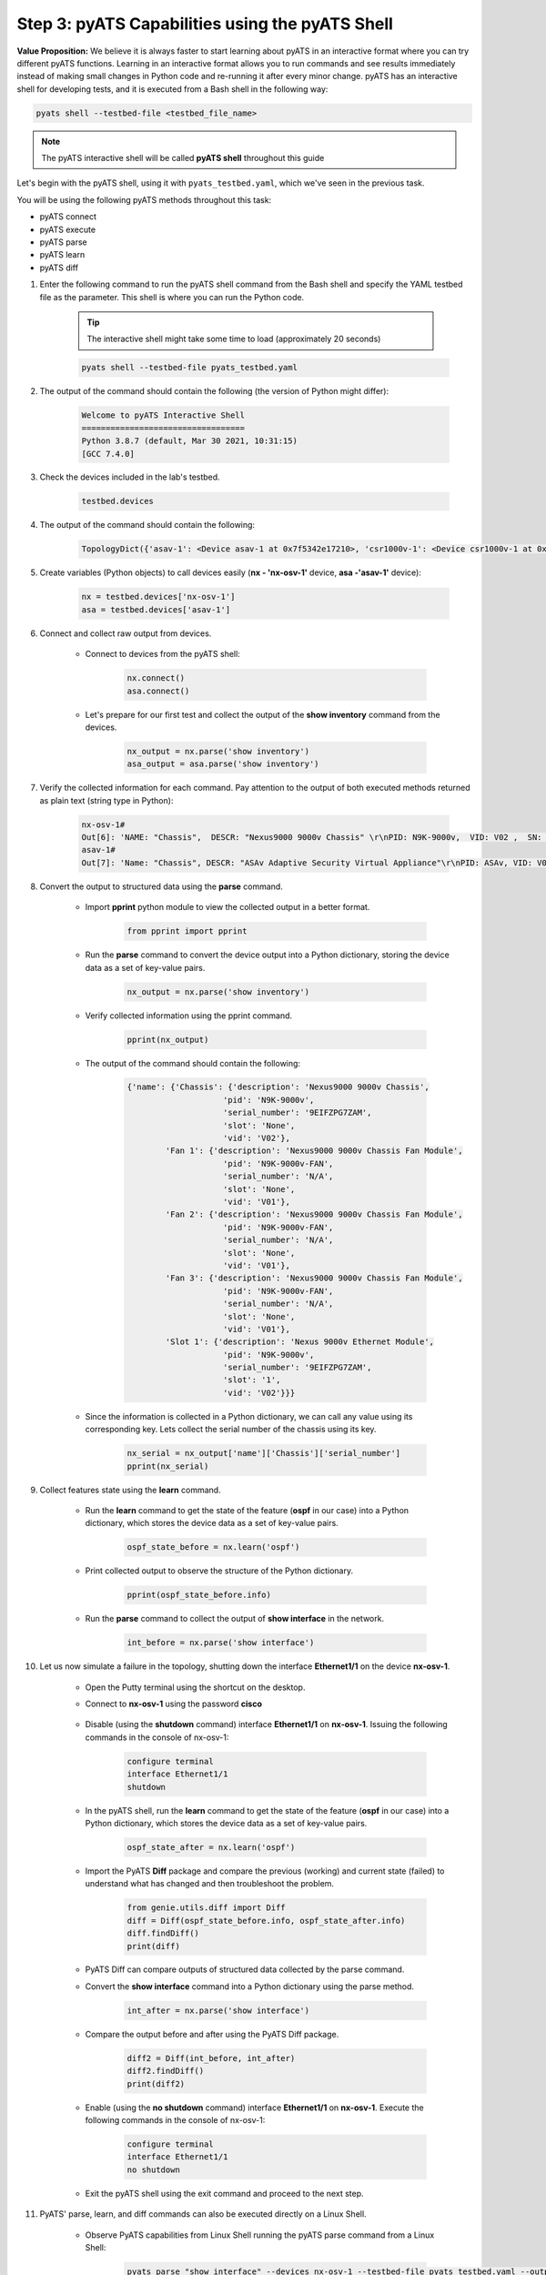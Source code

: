 Step 3: pyATS Capabilities using the pyATS Shell
################################################

**Value Proposition:** We believe it is always faster to start learning about pyATS in an interactive format where you can try different pyATS functions.
Learning in an interactive format allows you to run commands and see results immediately instead of making small changes in Python code and re-running it after every minor change.
pyATS has an interactive shell for developing tests, and it is executed from a Bash shell in the following way:

.. code-block:: bash

    pyats shell --testbed-file <testbed_file_name>


.. note:: 
    
    The pyATS interactive shell will be called **pyATS shell** throughout this guide

Let's begin with the pyATS shell, using it with ``pyats_testbed.yaml``, which we've seen in the previous task.

You will be using the following pyATS methods throughout this task:

- pyATS connect
- pyATS execute
- pyATS parse
- pyATS learn
- pyATS diff

#. Enter the following command to run the pyATS shell command from the Bash shell and specify the YAML testbed file as the parameter. This shell is where you can run the Python code.

    .. tip:: 
        
        The interactive shell might take some time to load (approximately 20 seconds)

    .. code-block:: bash

        pyats shell --testbed-file pyats_testbed.yaml



#. The output of the command should contain the following (the version of Python might differ):

    .. code-block:: bash

        Welcome to pyATS Interactive Shell
        ==================================
        Python 3.8.7 (default, Mar 30 2021, 10:31:15)
        [GCC 7.4.0]

#. Check the devices included in the lab's testbed.

    .. code-block:: python

        testbed.devices

#. The output of the command should contain the following:

    .. code-block:: bash

        TopologyDict({'asav-1': <Device asav-1 at 0x7f5342e17210>, 'csr1000v-1': <Device csr1000v-1 at 0x7f5342deced0>, 'nx-osv-1': <Device nx-osv-1 at 0x7f5341998890>})

#. Create variables (Python objects) to call devices easily (**nx - 'nx-osv-1'** device, **asa -'asav-1'** device):

    .. code-block:: python

        nx = testbed.devices['nx-osv-1']
        asa = testbed.devices['asav-1']
    
#. Connect and collect raw output from devices.

    - Connect to devices from the pyATS shell:

        .. code-block:: python

            nx.connect()
            asa.connect()

    - Let's prepare for our first test and collect the output of the **show inventory** command from the devices.

        .. code-block:: python

            nx_output = nx.parse('show inventory')
            asa_output = asa.parse('show inventory')

#. Verify the collected information for each command. Pay attention to the output of both executed methods returned as plain text (string type in Python):

    .. code-block:: bash

        nx-osv-1#
        Out[6]: 'NAME: "Chassis",  DESCR: "Nexus9000 9000v Chassis" \r\nPID: N9K-9000v,  VID: V02 ,  SN: 9OQ8QSK7JX1 \r\n\r\nNAME: "Slot 1",  DESCR: "Nexus 9000v Ethernet Module" \r\nPID: N9K-9000v,  VID: V02 ,  SN: 9OQ8QSK7JX1 \r\n\r\nNAME: "Fan 1",  DESCR: "Nexus9000 9000v Chassis Fan Module"  \r\nPID: N9K-9000v-FAN,  VID: V01 ,  SN: N/A \r\n\r\nNAME: "Fan 2",  DESCR: "Nexus9000 9000v Chassis Fan Module" \r\nPID: N9K-9000v-FAN,  VID: V01 ,  SN: N/A \r\n\r\nNAME: "Fan 3",  DESCR: "Nexus9000 9000v Chassis Fan Module" \r\nPID: N9K-9000v-FAN,  VID: V01 ,  SN: N/A'
        asav-1#
        Out[7]: 'Name: "Chassis", DESCR: "ASAv Adaptive Security Virtual Appliance"\r\nPID: ASAv, VID: V01, SN: 9AWXBH2QJP7'

#. Convert the output to structured data using the **parse** command.

    - Import **pprint** python module to view the collected output in a better format.

        .. code-block:: python

            from pprint import pprint

    - Run the **parse** command to convert the device output into a Python dictionary, storing the device data as a set of key-value pairs.

        .. code-block:: python

            nx_output = nx.parse('show inventory')

    - Verify collected information using the pprint command.

        .. code-block:: python

            pprint(nx_output)

    - The output of the command should contain the following:

        .. code-block:: bash

            {'name': {'Chassis': {'description': 'Nexus9000 9000v Chassis',
                                'pid': 'N9K-9000v',
                                'serial_number': '9EIFZPG7ZAM',
                                'slot': 'None',
                                'vid': 'V02'},
                    'Fan 1': {'description': 'Nexus9000 9000v Chassis Fan Module',
                                'pid': 'N9K-9000v-FAN',
                                'serial_number': 'N/A',
                                'slot': 'None',
                                'vid': 'V01'},
                    'Fan 2': {'description': 'Nexus9000 9000v Chassis Fan Module',
                                'pid': 'N9K-9000v-FAN',
                                'serial_number': 'N/A',
                                'slot': 'None',
                                'vid': 'V01'},
                    'Fan 3': {'description': 'Nexus9000 9000v Chassis Fan Module',
                                'pid': 'N9K-9000v-FAN',
                                'serial_number': 'N/A',
                                'slot': 'None',
                                'vid': 'V01'},
                    'Slot 1': {'description': 'Nexus 9000v Ethernet Module',
                                'pid': 'N9K-9000v',
                                'serial_number': '9EIFZPG7ZAM',
                                'slot': '1',
                                'vid': 'V02'}}}

    - Since the information is collected in a Python dictionary, we can call any value using its corresponding key. Lets collect the serial number of the chassis using its key.

        .. code-block:: python

            nx_serial = nx_output['name']['Chassis']['serial_number']
            pprint(nx_serial)

#. Collect features state using the **learn** command.

    - Run the **learn** command to get the state of the feature (**ospf** in our case) into a Python dictionary, which stores the device data as a set of key-value pairs.
    
            .. code-block:: python
    
                ospf_state_before = nx.learn('ospf')

    - Print collected output to observe the structure of the Python dictionary.

        .. code-block:: python

            pprint(ospf_state_before.info)

    - Run the **parse** command to collect the output of **show interface** in the network.

        .. code-block:: python

            int_before = nx.parse('show interface')
    
#. Let us now simulate a failure in the topology, shutting down the interface **Ethernet1/1** on the device **nx-osv-1**.

    - Open the Putty terminal using the shortcut on the desktop.
    - Connect to **nx-osv-1** using the password **cisco**

        .. image:: images/putty-01.png
            :width: 35%
            :align: center

    - Disable (using the **shutdown** command) interface **Ethernet1/1** on **nx-osv-1**. Issuing the following commands in the console of nx-osv-1:

        .. code-block:: bash

            configure terminal
            interface Ethernet1/1
            shutdown

    - In the pyATS shell, run the **learn** command to get the state of the feature (**ospf** in our case) into a Python dictionary, which stores the device data as a set of key-value pairs.
    
        .. code-block:: python

            ospf_state_after = nx.learn('ospf')

    - Import the PyATS **Diff** package and compare the previous (working) and current state (failed) to understand what has changed and then troubleshoot the problem.

        .. code-block:: python

            from genie.utils.diff import Diff
            diff = Diff(ospf_state_before.info, ospf_state_after.info)
            diff.findDiff()
            print(diff)

    - PyATS Diff can compare outputs of structured data collected by the parse command.
    - Convert the **show interface** command into a Python dictionary using the parse method.
    
            .. code-block:: python
    
                int_after = nx.parse('show interface')

    - Compare the output before and after using the PyATS Diff package.
        
            .. code-block:: python
    
                diff2 = Diff(int_before, int_after)
                diff2.findDiff()
                print(diff2)
  
    - Enable (using the **no shutdown** command) interface **Ethernet1/1** on **nx-osv-1**. Execute the following commands in the console of nx-osv-1:
    
            .. code-block:: bash
    
                configure terminal
                interface Ethernet1/1
                no shutdown

    - Exit the pyATS shell using the exit command and proceed to the next step.

#. PyATS' parse, learn, and diff commands can also be executed directly on a Linux Shell.

    - Observe PyATS capabilities from Linux Shell running the pyATS parse command from a Linux Shell:

        .. code-block:: bash

            pyats parse "show interface" --devices nx-osv-1 --testbed-file pyats_testbed.yaml --output parse-work/
    
    - Run pyATS learn command from Linux Shell for the OSPF feature:

        .. code-block:: bash

            pyats learn ospf --devices nx-osv-1 --testbed-file pyats_testbed.yaml --output working/
    
    - Disable (using the **shutdown** command) interface **Ethernet1/1** on **nx-osv-1**.

        .. code-block:: bash

            configure terminal
            interface Ethernet1/1
            shutdown

    - Return to the Linux Shell, and collect the output by running the pyATS parse command from the Linux Shell:

        .. code-block:: bash

            pyats parse "show interface" --devices nx-osv-1 --testbed-file pyats_testbed.yaml --output parse-failed/

    - Run the pyATS learn command from the Linux Shell for the OSPF feature:
    
        .. code-block:: bash

            pyats learn ospf --devices nx-osv-1 --testbed-file pyats_testbed.yaml --output failed/

    -  Run the pyATS diff command for the parsed commands from the Linux Shell:

        .. code-block:: bash

            pyats diff parse-work parse-failed
            cat ./diff_nx-osv-1_show-interface_parsed.txt

    - Run the pyATS diff for the previously learned states from the Linux Shell:

        .. code-block:: bash

            pyats diff working failed
            cat ./diff_ospf_nxos_nx-osv-1_ops.txt

    - Don't forget to enable (using the **no shutdown** command) interface **Ethernet1/1** on **nx-osv-1**:

        .. code-block:: bash

            configure terminal
            interface Ethernet1/1
            no shutdown



.. sectionauthor:: Luis Rueda <lurueda@cisco.com>, Jairo Leon <jaileon@cisco.com>

